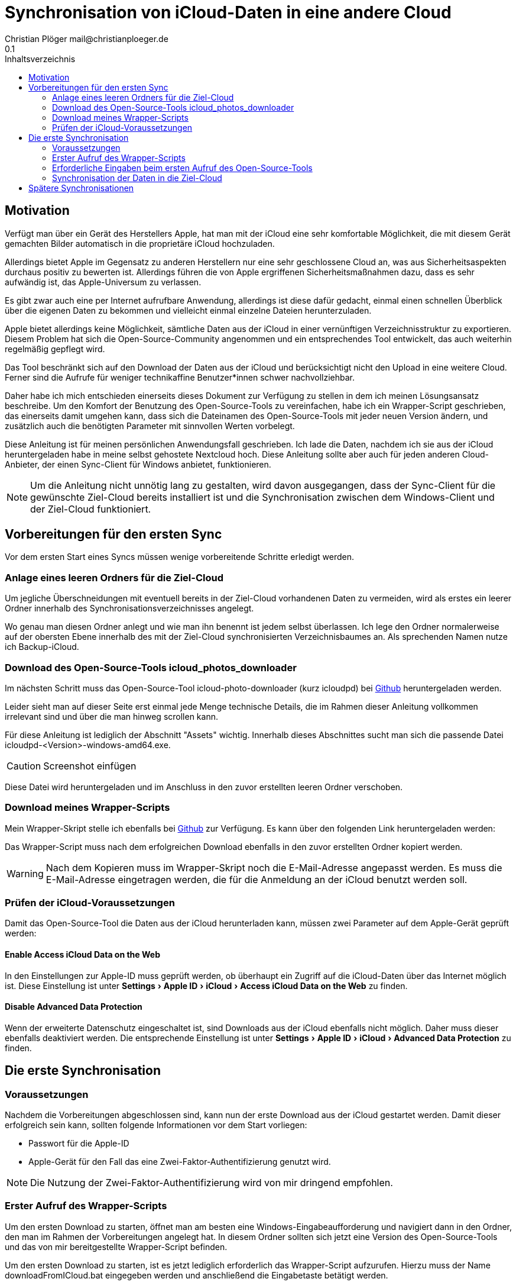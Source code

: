 = Synchronisation von iCloud-Daten in eine andere Cloud
Christian Plöger mail@christianploeger.de 
0.1
:toc: 
:toc-title: Inhaltsverzeichnis
:experimental:
:icons: font
// Platzhalter für weitere Dokumenten-Attribute

== Motivation
Verfügt man über ein Gerät des Herstellers Apple, hat man mit der iCloud eine sehr komfortable Möglichkeit, die mit diesem Gerät gemachten Bilder automatisch in die proprietäre iCloud hochzuladen.

Allerdings bietet Apple im Gegensatz zu anderen Herstellern nur eine sehr geschlossene Cloud an, was aus Sicherheitsaspekten durchaus positiv zu bewerten ist. Allerdings führen die von Apple ergriffenen Sicherheitsmaßnahmen dazu, dass es sehr aufwändig ist, das Apple-Universum zu verlassen.

Es gibt zwar auch eine per Internet aufrufbare Anwendung, allerdings ist diese dafür gedacht, einmal einen schnellen Überblick über die eigenen Daten zu bekommen und vielleicht einmal einzelne Dateien herunterzuladen.

Apple bietet allerdings keine Möglichkeit, sämtliche Daten aus der iCloud in einer vernünftigen Verzeichnisstruktur zu exportieren. Diesem Problem hat sich die Open-Source-Community angenommen und ein entsprechendes Tool entwickelt, das auch weiterhin regelmäßig gepflegt wird.

Das Tool beschränkt sich auf den Download der Daten aus der iCloud und berücksichtigt nicht den Upload in eine weitere Cloud. Ferner sind die Aufrufe für weniger technikaffine Benutzer*innen schwer nachvollziehbar.

Daher habe ich mich entschieden einerseits dieses Dokument zur Verfügung zu stellen in dem ich meinen Lösungsansatz beschreibe. Um den Komfort der Benutzung des Open-Source-Tools zu vereinfachen, habe ich ein Wrapper-Script geschrieben, das einerseits damit umgehen kann, dass sich die Dateinamen des Open-Source-Tools mit jeder neuen Version ändern, und zusätzlich auch die benötigten Parameter mit sinnvollen Werten vorbelegt.

Diese Anleitung ist für meinen persönlichen Anwendungsfall geschrieben. Ich lade die Daten, nachdem ich sie aus der iCloud heruntergeladen habe in meine selbst gehostete Nextcloud hoch. Diese Anleitung sollte aber auch für jeden anderen Cloud-Anbieter, der einen Sync-Client für Windows anbietet, funktionieren.

NOTE: Um die Anleitung nicht unnötig lang zu gestalten, wird davon ausgegangen, dass der Sync-Client für die gewünschte Ziel-Cloud bereits installiert ist und die Synchronisation zwischen dem Windows-Client und der Ziel-Cloud funktioniert.

== Vorbereitungen für den ersten Sync
Vor dem ersten Start eines Syncs müssen wenige vorbereitende Schritte erledigt werden.

=== Anlage eines leeren Ordners für die Ziel-Cloud
Um jegliche Überschneidungen mit eventuell bereits in der Ziel-Cloud vorhandenen Daten zu vermeiden, wird als erstes ein leerer Ordner innerhalb des Synchronisationsverzeichnisses angelegt.

Wo genau man diesen Ordner anlegt und wie man ihn benennt ist jedem selbst überlassen. Ich lege den Ordner normalerweise auf der obersten Ebene innerhalb des mit der Ziel-Cloud synchronisierten Verzeichnisbaumes an. Als sprechenden Namen nutze ich Backup-iCloud.

=== Download des Open-Source-Tools icloud_photos_downloader
Im nächsten Schritt muss das Open-Source-Tool icloud-photo-downloader (kurz icloudpd) bei https://github.com/icloud-photos-downloader/icloud_photos_downloader/releases/latest[Github] heruntergeladen werden.

Leider sieht man auf dieser Seite erst einmal jede Menge technische Details, die im Rahmen dieser Anleitung vollkommen irrelevant sind und über die man hinweg scrollen kann.

Für diese Anleitung ist lediglich der Abschnitt "Assets" wichtig. Innerhalb dieses Abschnittes sucht man sich die passende Datei icloudpd-<Version>-windows-amd64.exe.

CAUTION: Screenshot einfügen

Diese Datei wird heruntergeladen und im Anschluss in den zuvor erstellten leeren Ordner verschoben.

=== Download meines Wrapper-Scripts
Mein Wrapper-Skript stelle ich ebenfalls bei https://github.com/cploeger/icloud-backup/releases/download/0.1-alpha/downloadFromICloud.bat[Github] zur Verfügung. Es kann über den folgenden Link heruntergeladen werden: 

Das Wrapper-Script muss nach dem erfolgreichen Download ebenfalls in den zuvor erstellten Ordner kopiert werden.

WARNING: Nach dem Kopieren muss im Wrapper-Skript noch die E-Mail-Adresse angepasst werden. Es muss die E-Mail-Adresse eingetragen werden, die für die Anmeldung an der iCloud benutzt werden soll.

=== Prüfen der iCloud-Voraussetzungen
Damit das Open-Source-Tool die Daten aus der iCloud herunterladen kann, müssen zwei Parameter auf dem Apple-Gerät geprüft werden:

==== Enable Access iCloud Data on the Web

In den Einstellungen zur Apple-ID muss geprüft werden, ob überhaupt ein Zugriff auf die iCloud-Daten über das Internet möglich ist. Diese Einstellung ist unter menu:Settings[Apple ID > iCloud > Access iCloud Data on the Web] zu finden.

==== Disable Advanced Data Protection

Wenn der erweiterte Datenschutz eingeschaltet ist, sind Downloads aus der iCloud ebenfalls nicht möglich. Daher muss dieser ebenfalls deaktiviert werden. Die entsprechende Einstellung ist unter menu:Settings[Apple ID > iCloud > Advanced Data Protection] zu finden.

== Die erste Synchronisation

=== Voraussetzungen
Nachdem die Vorbereitungen abgeschlossen sind, kann nun der erste Download aus der iCloud gestartet werden. Damit dieser erfolgreich sein kann, sollten folgende Informationen vor dem Start vorliegen:

* Passwort für die Apple-ID
* Apple-Gerät für den Fall das eine Zwei-Faktor-Authentifizierung genutzt wird.

NOTE: Die Nutzung der Zwei-Faktor-Authentifizierung wird von mir dringend empfohlen.

=== Erster Aufruf des Wrapper-Scripts
Um den ersten Download zu starten, öffnet man am besten eine Windows-Eingabeaufforderung und navigiert dann in den Ordner, den man im Rahmen der Vorbereitungen angelegt hat. In diesem Ordner sollten sich jetzt eine Version des Open-Source-Tools und das von mir bereitgestellte Wrapper-Script befinden.

Um den ersten Download zu starten, ist es jetzt lediglich erforderlich das Wrapper-Script aufzurufen. Hierzu muss der Name downloadFromICloud.bat eingegeben werden und anschließend die Eingabetaste betätigt werden.

=== Erforderliche Eingaben beim ersten Aufruf des Open-Source-Tools
Beim ersten Aufruf wird einmalig das Passwort zur Apple-ID abgefragt.

Wenn das korrekte Passwort eingegeben wurde und die empfohlene Zwei-Faktor-Authentifizierung aktiviert ist, wird im zweiten Schritt der zweite Faktor abgefragt. 

CAUTION: Genauer beschreiben inkl. Screenshot.

Ist auch der zweite Faktor korrekt eingegeben worden, kopiert das Open-Source-Tool alle Daten aus der iCloud in das Verzeichnis. Dabei wird pro Jahr ein Unterrdner angelegt und zusätzlich dann auch ein Unterordner je Monat.

[NOTE]
====
Das Passwort zur Apple-ID wird nach der einmaligen Eingabe gespeichert und bei späteren Synchronisationen nicht mehr abgefragt.

Beim zweiten Faktor ist es normal, dass man diesen von Zeit zu Zeit neu eingeben muss. Eine genaue Aussage zu diesem Intervall ist nicht möglich, da es von Apple festgelegt wird. 
====
=== Synchronisation der Daten in die Ziel-Cloud

Da für diese Anleitung davon ausgegangen wurde, dass die Synchronisation zwischen Windows-Client und Zielrechner funktioniert, sollten die Dateien, die vom Open-Source-Tool heruntergeladen worden sind, automatisch in die Ziel-Cloud hochgeladen werden.

== Spätere Synchronisationen

Auch wenn die erste Synchronisation erfolgreich gelaufen ist, enthält diese nur den Datenbestand zum Zeitpunkt der ersten Synchronisation. Da immer wieder neue Dateien dazu kommen, sollte man das Wrapper-Script regelmäßig aufrufen.

TIP: Je nachdem wie intensiv das Apple-Gerät genutzt wird, sollte die Synchronisation monatlich oder bei sehr intensiver Nutzung auch wöchentlich durchgeführt werden.

Sollte es bei nachfolgenden Synchronisationen zu Problemen kommen, ist es empfehlenswert, zu prüfen, ob eine neue Version des Open-Source-Tools vorhanden ist. Da Apple immer wieder Änderungen an der iCloud-Oberfläche durchführt, kann es durchaus vorkommen, dass der Download über das Open-Source-Tool nicht mehr funktioniert.